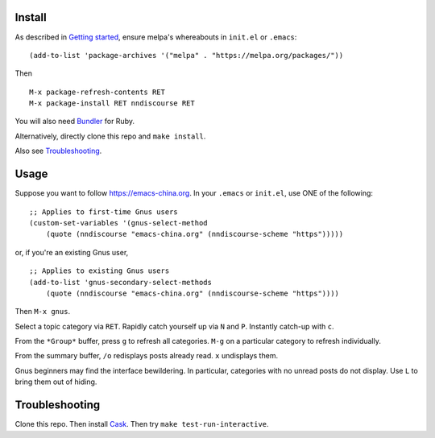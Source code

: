 |build-status|

.. COMMENTARY (see Makefile)

.. |build-status|
   image:: https://github.com/dickmao/nndiscourse/workflows/CI/badge.svg?branch=dev
   :target: https://github.com/dickmao/nndiscourse/actions
   :alt: Build Status
.. |melpa-dev|
   image:: http://melpa.milkbox.net/packages/nndiscourse-badge.svg
   :target: http://melpa.milkbox.net/#/nndiscourse
   :alt: MELPA development version

.. image:: screenshot.png
.. |--| unicode:: U+2013   .. en dash
.. |---| unicode:: U+2014  .. em dash, trimming surrounding whitespace
   :trim:

Install
=======
As described in `Getting started`_, ensure melpa's whereabouts in ``init.el`` or ``.emacs``::

   (add-to-list 'package-archives '("melpa" . "https://melpa.org/packages/"))

Then

::

   M-x package-refresh-contents RET
   M-x package-install RET nndiscourse RET

You will also need Bundler_ for Ruby.

Alternatively, directly clone this repo and ``make install``.

Also see Troubleshooting_.

Usage
=====
Suppose you want to follow https://emacs-china.org.  In your ``.emacs`` or ``init.el``, use ONE of the following:

::

   ;; Applies to first-time Gnus users
   (custom-set-variables '(gnus-select-method
       (quote (nndiscourse "emacs-china.org" (nndiscourse-scheme "https")))))

or, if you're an existing Gnus user,

::

   ;; Applies to existing Gnus users
   (add-to-list 'gnus-secondary-select-methods
       (quote (nndiscourse "emacs-china.org" (nndiscourse-scheme "https"))))

Then ``M-x gnus``.

Select a topic category via ``RET``.  Rapidly catch yourself up via ``N`` and ``P``.  Instantly catch-up with ``c``.

From the ``*Group*`` buffer, press ``g`` to refresh all categories.  ``M-g`` on a particular category to refresh individually.

From the summary buffer, ``/o`` redisplays posts already read.  ``x`` undisplays them.

Gnus beginners may find the interface bewildering.  In particular, categories with no unread posts do not display.  Use ``L`` to bring them out of hiding.

Troubleshooting
===============
Clone this repo.  Then install Cask_.  Then try ``make test-run-interactive``.

.. _Cask: https://cask.readthedocs.io/en/latest/guide/installation.html
.. _Getting started: http://melpa.org/#/getting-started
.. _Bundler: https://bundler.io
